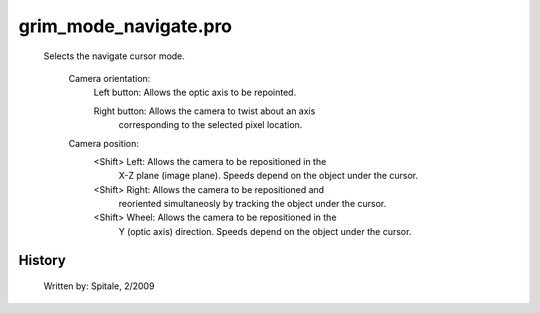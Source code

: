 grim\_mode\_navigate.pro
===================================================================================================









	Selects the navigate cursor mode.

	 Camera orientation:
	   Left button:		Allows the optic axis to be repointed.

	   Right button:	Allows the camera to twist about an axis
				corresponding to the selected pixel location.

	 Camera position:
	   <Shift> Left:	Allows the camera to be repositioned in the
				X-Z plane (image plane).  Speeds depend on
				the object under the cursor.

	   <Shift> Right:	Allows the camera to be repositioned and
				reoriented simultaneosly by tracking the
				object under the cursor.

	   <Shift> Wheel:	Allows the camera to be repositioned in the
				Y (optic axis) direction.  Speeds depend on
				the object under the cursor.




















History
-------

 	Written by:	Spitale, 2/2009















